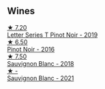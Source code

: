 
** Wines

#+begin_export html
<div class="flex-container">
  <a class="flex-item flex-item-left" href="/wines/77312847-db16-4aa4-ad60-59576ffa9b6f.html">
    <img class="flex-bottle" src="/images/77/312847-db16-4aa4-ad60-59576ffa9b6f/2022-06-25-13-26-02-468B6893-5C8E-4FD1-A68A-526A39CE9000-1-105-c.webp"></img>
    <section class="h text-small text-lighter">★ 7.20</section>
    <section class="h text-bolder">Letter Series T Pinot Noir - 2019</section>
  </a>

  <a class="flex-item flex-item-right" href="/wines/de295137-6c7a-406f-9821-d0e2e9f9ed2d.html">
    <img class="flex-bottle" src="/images/de/295137-6c7a-406f-9821-d0e2e9f9ed2d/2021-10-02-10-49-11-AD36241D-4113-409A-910F-56C26831BDF4-1-105-c.webp"></img>
    <section class="h text-small text-lighter">★ 6.50</section>
    <section class="h text-bolder">Pinot Noir - 2016</section>
  </a>

  <a class="flex-item flex-item-left" href="/wines/f163c749-3095-462a-be4c-a809a616f767.html">
    <img class="flex-bottle" src="/images/f1/63c749-3095-462a-be4c-a809a616f767/2021-03-03-20-10-42-E9634367-F2F8-411B-B14F-B8BA35420981-1-105-c.webp"></img>
    <section class="h text-small text-lighter">★ 7.50</section>
    <section class="h text-bolder">Sauvignon Blanc - 2018</section>
  </a>

  <a class="flex-item flex-item-right" href="/wines/ba94148b-5ed1-447a-bd61-f6a3c7b2a0f1.html">
    <section class="h text-small text-lighter">★ -</section>
    <section class="h text-bolder">Sauvignon Blanc - 2021</section>
  </a>

</div>
#+end_export
